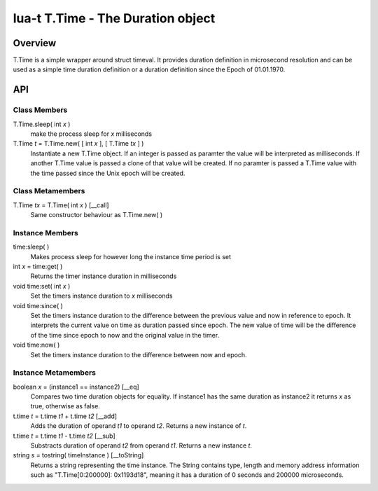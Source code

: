 lua-t T.Time - The Duration object
++++++++++++++++++++++++++++++++++


Overview
========

T.Time is a simple wrapper around struct timeval.  It provides duration
definition in microsecond resolution and can be used as a simple time duration
definition or a duration definition since the Epoch of 01.01.1970.


API
===

Class Members
-------------

T.Time.sleep( int *x* )
  make the process sleep for *x* milliseconds

T.Time *t* = T.Time.new( [ int *x* ], [ T.Time *tx* ] )
  Instantiate a new T.Time object.  If an integer is passed as paramter the
  value will be interpreted as milliseconds.  If another T.Time value is
  passed a clone of that value will be created.  If no paramter is passed a
  T.Time value with the time passed since the Unix epoch will be created.


Class Metamembers
-----------------

T.Time *tx* = T.Time( int *x* )   [__call]
  Same constructor behaviour as T.Time.new( )


Instance Members
----------------

time:sleep( )
  Makes process sleep for however long the instance time period is set

int *x* = time:get( )
  Returns the timer instance duration in milliseconds

void time:set( int *x* )
  Set the timers instance duration to *x* milliseconds

void time:since( )
  Set the timers instance duration to the difference between the previous value
  and now in reference to epoch.  It interprets the current value on time as
  duration passed since epoch.  The new value of time will be the difference of
  the time since epoch to now and the original value in the timer.

void time:now( )
  Set the timers instance duration to the difference between now and epoch.


Instance Metamembers
--------------------

boolean *x* = (instance1 == instance2)  [__eq]
  Compares two time duration objects for equality.  If instance1 has the same
  duration as instance2 it returns *x* as true, otherwise as false.

t.time *t* = t.time *t1* + t.time *t2*  [__add]
  Adds the duration of operand *t1* to operand *t2*.  Returns a new instance of
  *t*.

t.time *t* = t.time *t1* - t.time *t2*  [__sub]
  Substracts duration of operand *t2* from operand *t1*.  Returns a new
  instance *t*.

string *s* = tostring( timeInstance )  [__toString]
  Returns a string representing the time instance.  The String contains type,
  length and memory address information such as "T.Time[0:200000]: 0x1193d18",
  meaning it has a duration of 0 seconds and 200000 microseconds.


